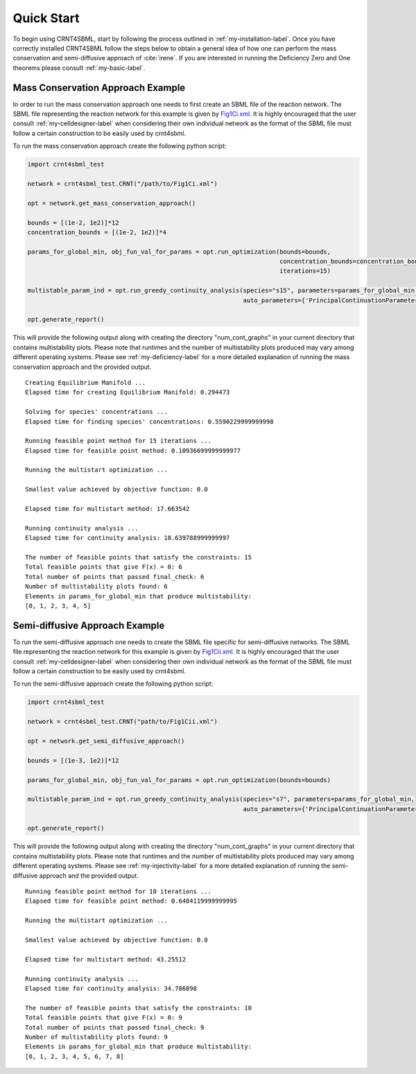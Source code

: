 ===========
Quick Start
===========

To begin using CRNT4SBML, start by following the process outlined in :ref:`my-installation-label`. Once you have
correctly installed CRNT4SBML follow the steps below to obtain a general idea of how one can perform the mass conservation
and semi-diffusive approach of :cite:`irene`. If you are interested in running the Deficiency Zero and One theorems please
consult :ref:`my-basic-label`.

.. _quickstart-deficiency-label:

++++++++++++++++++++++++++++++++++++
Mass Conservation Approach Example
++++++++++++++++++++++++++++++++++++ 

In order to run the mass conservation approach one needs to first create an SBML file of the reaction network. The
SBML file representing the reaction network for this example is given by
`Fig1Ci.xml <https://github.com/breye12/crnt4sbml_test/tree/master/sbml_files/Fig1Ci.xml>`_. It is highly encouraged
that the user consult :ref:`my-celldesigner-label` when considering their own individual network as the format of the
SBML file must follow a certain construction to be easily used by crnt4sbml.

To run the mass conservation approach create the following python script:

.. code-block:: python

   import crnt4sbml_test

   network = crnt4sbml_test.CRNT("/path/to/Fig1Ci.xml")

   opt = network.get_mass_conservation_approach()

   bounds = [(1e-2, 1e2)]*12
   concentration_bounds = [(1e-2, 1e2)]*4

   params_for_global_min, obj_fun_val_for_params = opt.run_optimization(bounds=bounds,
                                                                        concentration_bounds=concentration_bounds,
                                                                        iterations=15)

   multistable_param_ind = opt.run_greedy_continuity_analysis(species="s15", parameters=params_for_global_min,
                                                              auto_parameters={'PrincipalContinuationParameter': 'C3'})

   opt.generate_report()

This will provide the following output along with creating the directory "num\_cont\_graphs" in your current
directory that contains multistability plots. Please note that runtimes and the number of multistability plots produced
may vary among different operating systems. Please see :ref:`my-deficiency-label` for a more detailed explanation of
running the mass conservation approach and the provided output.

::

    Creating Equilibrium Manifold ...
    Elapsed time for creating Equilibrium Manifold: 0.294473

    Solving for species' concentrations ...
    Elapsed time for finding species' concentrations: 0.5590229999999998

    Running feasible point method for 15 iterations ...
    Elapsed time for feasible point method: 0.10936699999999977

    Running the multistart optimization ...

    Smallest value achieved by objective function: 0.0

    Elapsed time for multistart method: 17.663542

    Running continuity analysis ...
    Elapsed time for continuity analysis: 18.639788999999997

    The number of feasible points that satisfy the constraints: 15
    Total feasible points that give F(x) = 0: 6
    Total number of points that passed final_check: 6
    Number of multistability plots found: 6
    Elements in params_for_global_min that produce multistability:
    [0, 1, 2, 3, 4, 5]

.. _`quickstart-injectivity-label`:

+++++++++++++++++++++++++++++++++++++
Semi-diffusive Approach Example
+++++++++++++++++++++++++++++++++++++

To run the semi-diffusive approach one needs to create the SBML file specific for semi-diffusive networks. The SBML file
representing the reaction network for this example is given by
`Fig1Cii.xml <https://github.com/breye12/crnt4sbml_test/tree/master/sbml_files/Fig1Cii.xml>`_. It is highly encouraged
that the user consult :ref:`my-celldesigner-label` when considering their own individual network as the format of the
SBML file must follow a certain construction to be easily used by crnt4sbml.

To run the semi-diffusive approach create the following python script:

.. code-block:: python

    import crnt4sbml_test

    network = crnt4sbml_test.CRNT("path/to/Fig1Cii.xml")

    opt = network.get_semi_diffusive_approach()

    bounds = [(1e-3, 1e2)]*12

    params_for_global_min, obj_fun_val_for_params = opt.run_optimization(bounds=bounds)

    multistable_param_ind = opt.run_greedy_continuity_analysis(species="s7", parameters=params_for_global_min,
                                                               auto_parameters={'PrincipalContinuationParameter': 're17'})

    opt.generate_report()


This will provide the following output along with creating the directory "num\_cont\_graphs" in your current
directory that contains multistability plots. Please note that runtimes and the number of multistability plots produced
may vary among different operating systems. Please see :ref:`my-injectivity-label` for a more detailed explanation of
running the semi-diffusive approach and the provided output.

::

    Running feasible point method for 10 iterations ...
    Elapsed time for feasible point method: 0.6484119999999995

    Running the multistart optimization ...

    Smallest value achieved by objective function: 0.0

    Elapsed time for multistart method: 43.25512

    Running continuity analysis ...
    Elapsed time for continuity analysis: 34.786898

    The number of feasible points that satisfy the constraints: 10
    Total feasible points that give F(x) = 0: 9
    Total number of points that passed final_check: 9
    Number of multistability plots found: 9
    Elements in params_for_global_min that produce multistability:
    [0, 1, 2, 3, 4, 5, 6, 7, 8]


